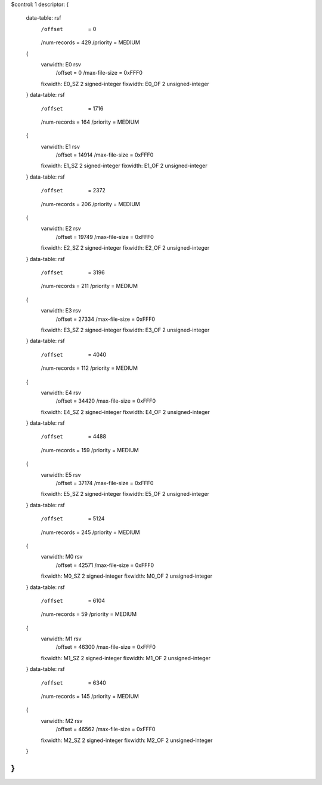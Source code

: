 $control: 1
descriptor:
{
  data-table:	rsf
    /offset      = 0
    /num-records = 429
    /priority    = MEDIUM
  {
    varwidth:	E0 rsv
      /offset = 0
      /max-file-size = 0xFFF0
    fixwidth:	E0_SZ 2 signed-integer
    fixwidth:	E0_OF 2 unsigned-integer
  }
  data-table:	rsf
    /offset      = 1716
    /num-records = 164
    /priority    = MEDIUM
  {
    varwidth:	E1 rsv
      /offset = 14914
      /max-file-size = 0xFFF0
    fixwidth:	E1_SZ 2 signed-integer
    fixwidth:	E1_OF 2 unsigned-integer
  }
  data-table:	rsf
    /offset      = 2372
    /num-records = 206
    /priority    = MEDIUM
  {
    varwidth:	E2 rsv
      /offset = 19749
      /max-file-size = 0xFFF0
    fixwidth:	E2_SZ 2 signed-integer
    fixwidth:	E2_OF 2 unsigned-integer
  }
  data-table:	rsf
    /offset      = 3196
    /num-records = 211
    /priority    = MEDIUM
  {
    varwidth:	E3 rsv
      /offset = 27334
      /max-file-size = 0xFFF0
    fixwidth:	E3_SZ 2 signed-integer
    fixwidth:	E3_OF 2 unsigned-integer
  }
  data-table:	rsf
    /offset      = 4040
    /num-records = 112
    /priority    = MEDIUM
  {
    varwidth:	E4 rsv
      /offset = 34420
      /max-file-size = 0xFFF0
    fixwidth:	E4_SZ 2 signed-integer
    fixwidth:	E4_OF 2 unsigned-integer
  }
  data-table:	rsf
    /offset      = 4488
    /num-records = 159
    /priority    = MEDIUM
  {
    varwidth:	E5 rsv
      /offset = 37174
      /max-file-size = 0xFFF0
    fixwidth:	E5_SZ 2 signed-integer
    fixwidth:	E5_OF 2 unsigned-integer
  }
  data-table:	rsf
    /offset      = 5124
    /num-records = 245
    /priority    = MEDIUM
  {
    varwidth:	M0 rsv
      /offset = 42571
      /max-file-size = 0xFFF0
    fixwidth:	M0_SZ 2 signed-integer
    fixwidth:	M0_OF 2 unsigned-integer
  }
  data-table:	rsf
    /offset      = 6104
    /num-records = 59
    /priority    = MEDIUM
  {
    varwidth:	M1 rsv
      /offset = 46300
      /max-file-size = 0xFFF0
    fixwidth:	M1_SZ 2 signed-integer
    fixwidth:	M1_OF 2 unsigned-integer
  }
  data-table:	rsf
    /offset      = 6340
    /num-records = 145
    /priority    = MEDIUM
  {
    varwidth:	M2 rsv
      /offset = 46562
      /max-file-size = 0xFFF0
    fixwidth:	M2_SZ 2 signed-integer
    fixwidth:	M2_OF 2 unsigned-integer
  }
}
$$
